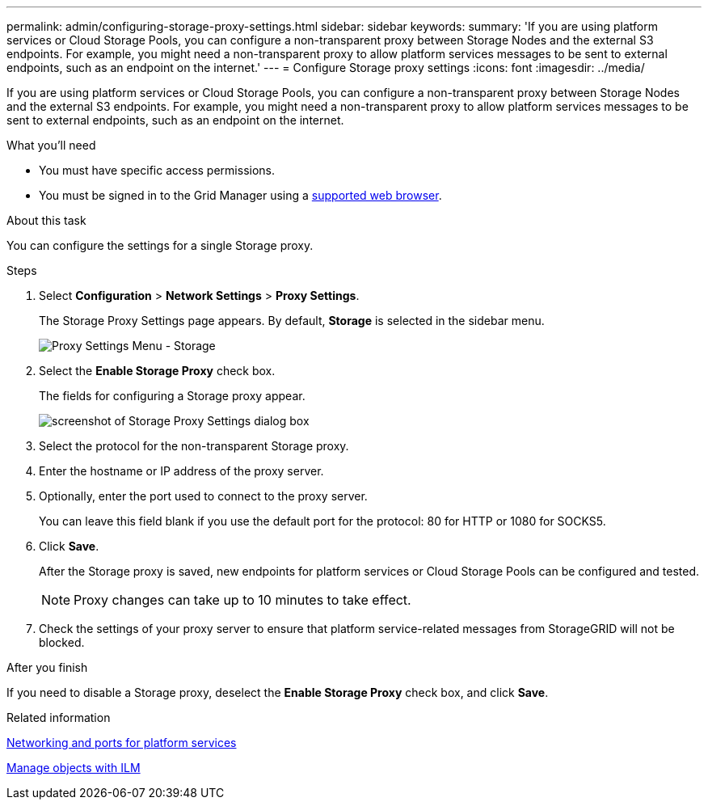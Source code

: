 ---
permalink: admin/configuring-storage-proxy-settings.html
sidebar: sidebar
keywords:
summary: 'If you are using platform services or Cloud Storage Pools, you can configure a non-transparent proxy between Storage Nodes and the external S3 endpoints. For example, you might need a non-transparent proxy to allow platform services messages to be sent to external endpoints, such as an endpoint on the internet.'
---
= Configure Storage proxy settings
:icons: font
:imagesdir: ../media/

[.lead]
If you are using platform services or Cloud Storage Pools, you can configure a non-transparent proxy between Storage Nodes and the external S3 endpoints. For example, you might need a non-transparent proxy to allow platform services messages to be sent to external endpoints, such as an endpoint on the internet.

.What you'll need

* You must have specific access permissions.
* You must be signed in to the Grid Manager using a xref:../admin/web-browser-requirements.adoc[supported web browser].

.About this task

You can configure the settings for a single Storage proxy.

.Steps

. Select *Configuration* > *Network Settings* > *Proxy Settings*.
+
The Storage Proxy Settings page appears. By default, *Storage* is selected in the sidebar menu.
+
image::../media/proxy_settings_menu_storage.png[Proxy Settings Menu - Storage]

. Select the *Enable Storage Proxy* check box.
+
The fields for configuring a Storage proxy appear.
+
image::../media/proxy_settings_storage.png[screenshot of Storage Proxy Settings dialog box]

. Select the protocol for the non-transparent Storage proxy.
. Enter the hostname or IP address of the proxy server.
. Optionally, enter the port used to connect to the proxy server.
+
You can leave this field blank if you use the default port for the protocol: 80 for HTTP or 1080 for SOCKS5.

. Click *Save*.
+
After the Storage proxy is saved, new endpoints for platform services or Cloud Storage Pools can be configured and tested.
+
NOTE: Proxy changes can take up to 10 minutes to take effect.

. Check the settings of your proxy server to ensure that platform service-related messages from StorageGRID will not be blocked.

.After you finish
If you need to disable a Storage proxy, deselect the *Enable Storage Proxy* check box, and click *Save*.

.Related information

xref:networking-and-ports-for-platform-services.adoc[Networking and ports for platform services]

xref:../ilm/index.adoc[Manage objects with ILM]
